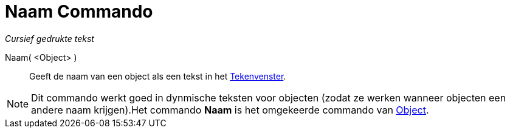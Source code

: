 = Naam Commando
:page-en: commands/Name
ifdef::env-github[:imagesdir: /nl/modules/ROOT/assets/images]

_Cursief gedrukte tekst_

Naam( <Object> )::
  Geeft de naam van een object als een tekst in het xref:/Tekenvenster.adoc[Tekenvenster].

[NOTE]
====

Dit commando werkt goed in dynmische teksten voor objecten (zodat ze werken wanneer objecten een andere naam
krijgen).Het commando *Naam* is het omgekeerde commando van xref:/commands/Object.adoc[Object].

====
